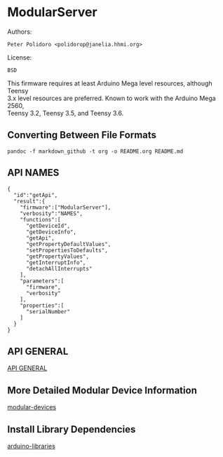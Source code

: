 * ModularServer

Authors:

#+BEGIN_EXAMPLE
    Peter Polidoro <polidorop@janelia.hhmi.org>
#+END_EXAMPLE

License:

#+BEGIN_EXAMPLE
    BSD
#+END_EXAMPLE

This firmware requires at least Arduino Mega level resources, although
Teensy\\
3.x level resources are preferred. Known to work with the Arduino Mega
2560,\\
Teensy 3.2, Teensy 3.5, and Teensy 3.6.

** Converting Between File Formats

#+BEGIN_EXAMPLE
    pandoc -f markdown_github -t org -o README.org README.md
#+END_EXAMPLE

** API NAMES

#+BEGIN_EXAMPLE
    {
      "id":"getApi",
      "result":{
        "firmware":["ModularServer"],
        "verbosity":"NAMES",
        "functions":[
          "getDeviceId",
          "getDeviceInfo",
          "getApi",
          "getPropertyDefaultValues",
          "setPropertiesToDefaults",
          "getPropertyValues",
          "getInterruptInfo",
          "detachAllInterrupts"
        ],
        "parameters":[
          "firmware",
          "verbosity"
        ],
        "properties":[
          "serialNumber"
        ]
      }
    }
#+END_EXAMPLE

** API GENERAL

[[./api/][API GENERAL]]

** More Detailed Modular Device Information

[[https://github.com/janelia-modular-devices/modular-devices][modular-devices]]

** Install Library Dependencies

[[https://github.com/janelia-arduino/arduino-libraries][arduino-libraries]]
